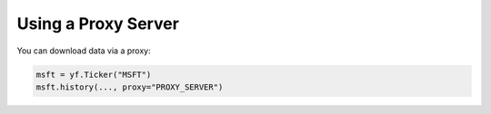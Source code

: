 *********************
Using a Proxy Server
*********************

You can download data via a proxy:

.. code-block:: python

   msft = yf.Ticker("MSFT")
   msft.history(..., proxy="PROXY_SERVER")


